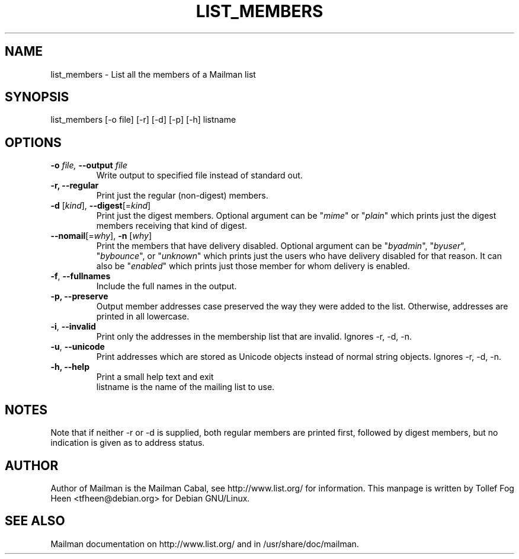 .TH LIST_MEMBERS 8 2004-10-17
.SH NAME
list_members \- List all the members of a Mailman list

.SH SYNOPSIS
list_members [-o file] [-r] [-d] [-p] [-h] listname

.SH OPTIONS

.PP
.TP
\fB\-o\fB \fIfile\fI, \fB\-\-\fBoutput\fB \fIfile\fI
Write output to specified file instead of standard out.

.TP
\fB\-r\fB, \fB\-\-\fBregular\fB
Print just the regular (non-digest) members.

.TP
\fB\-d\fR [\fIkind\fR], \fB\-\-digest\fR[=\fIkind\fR]
Print just the digest members.  Optional argument can be "\fImime\fR" or
"\fIplain\fR" which prints just the digest members receiving that kind of
digest.

.TP
\fB\-\-nomail\fR[=\fIwhy\fR], \fB\-n\fR [\fIwhy\fR]
Print the members that have delivery disabled.  Optional argument can
be "\fIbyadmin\fR", "\fIbyuser\fR", "\fIbybounce\fR", or "\fIunknown\fR"
which prints just the users who have delivery disabled for that reason.
It can also be "\fIenabled\fR" which prints just those member for whom
delivery is enabled.

.TP
\fB\-f\fR, \fB\-\-fullnames\fR
Include the full names in the output.

.TP
\fB\-p\fB, \fB\-\-\fBpreserve\fB
Output member addresses case preserved the way they were added to the
list.  Otherwise, addresses are printed in all lowercase.

.TP
\fB\-i\fR, \fB\-\-invalid\fR
Print only the addresses in the membership list that are invalid.
Ignores -r, -d, -n.

.TP
\fB\-u\fR, \fB\-\-unicode\fR
Print addresses which are stored as Unicode objects instead of normal
string objects.  Ignores -r, -d, -n.

.TP
\fB\-h\fB, \fB\-\-help\fB
Print a small help text and exit
.TP
.PP

listname is the name of the mailing list to use.

.SH NOTES

Note that if neither -r or -d is supplied, both regular members are printed
first, followed by digest members, but no indication is given as to address
status.

.SH AUTHOR
Author of Mailman is the Mailman Cabal, see http://www.list.org/ for
information.  This manpage is written by Tollef Fog Heen
<tfheen@debian.org> for Debian GNU/Linux.

.SH SEE ALSO
Mailman documentation on http://www.list.org/ and in
/usr/share/doc/mailman.
